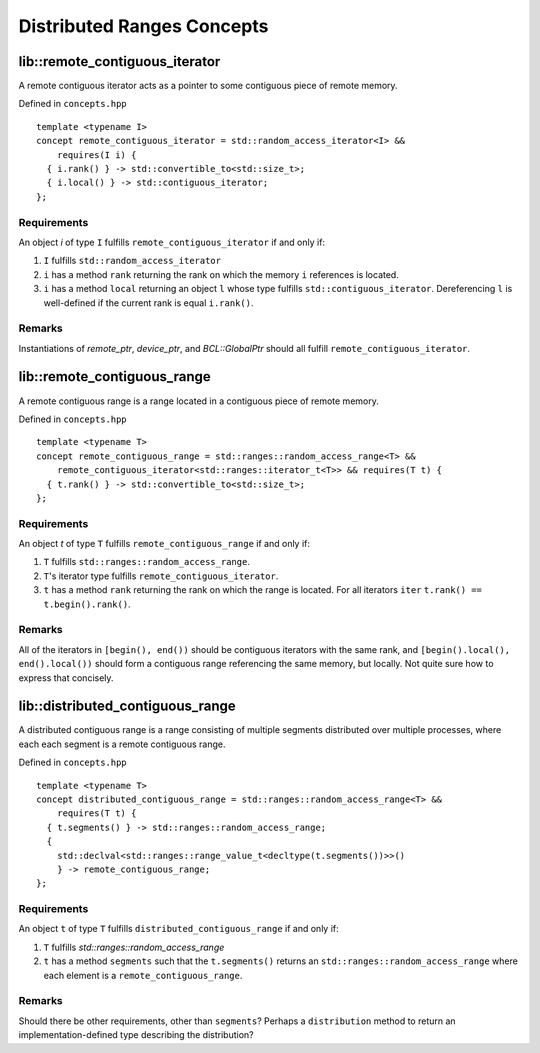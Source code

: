 .. _concepts:

===========================
Distributed Ranges Concepts
===========================

lib::remote_contiguous_iterator
===============================

.. doxygenconcept:: remote_contiguous_iterator

A remote contiguous iterator acts as a pointer to some contiguous piece
of remote memory.

Defined in ``concepts.hpp``
::

  template <typename I>
  concept remote_contiguous_iterator = std::random_access_iterator<I> &&
      requires(I i) {
    { i.rank() } -> std::convertible_to<std::size_t>;
    { i.local() } -> std::contiguous_iterator;
  };


Requirements
""""""""""""

An object `i` of type ``I`` fulfills ``remote_contiguous_iterator``
if and only if:

1. ``I`` fulfills ``std::random_access_iterator``
2. ``i`` has a method ``rank`` returning the rank on which the memory
   ``i`` references is located.
3. ``i`` has a method ``local`` returning an object ``l`` whose type
   fulfills ``std::contiguous_iterator``.  Dereferencing ``l`` is
   well-defined if the current rank is equal ``i.rank()``.

Remarks
"""""""
Instantiations of `remote_ptr`, `device_ptr`, and `BCL::GlobalPtr` should all
fulfill ``remote_contiguous_iterator``.


lib::remote_contiguous_range
============================

.. doxygenconcept:: remote_contiguous_range

A remote contiguous range is a range located in a contiguous piece of remote
memory.

Defined in ``concepts.hpp``

::

  template <typename T>
  concept remote_contiguous_range = std::ranges::random_access_range<T> &&
      remote_contiguous_iterator<std::ranges::iterator_t<T>> && requires(T t) {
    { t.rank() } -> std::convertible_to<std::size_t>;
  };


Requirements
""""""""""""

An object `t` of type ``T`` fulfills ``remote_contiguous_range`` if and only
if:

1. ``T`` fulfills ``std::ranges::random_access_range``.
2. ``T``'s iterator type fulfills ``remote_contiguous_iterator``.
3. ``t`` has a method ``rank`` returning the rank on which the range is
   located. For all iterators ``iter`` ``t.rank() == t.begin().rank()``.

Remarks
"""""""
All of the iterators in ``[begin(), end())`` should be contiguous iterators
with the same rank, and ``[begin().local(), end().local())`` should form a
contiguous range referencing the same memory, but locally. Not quite sure how
to express that concisely.

lib::distributed_contiguous_range
=================================

.. doxygenconcept:: distributed_contiguous_range

A distributed contiguous range is a range consisting of multiple segments
distributed over multiple processes, where each each segment is a
remote contiguous range.

Defined in ``concepts.hpp``

::

  template <typename T>
  concept distributed_contiguous_range = std::ranges::random_access_range<T> &&
      requires(T t) {
    { t.segments() } -> std::ranges::random_access_range;
    {
      std::declval<std::ranges::range_value_t<decltype(t.segments())>>()
      } -> remote_contiguous_range;
  };


Requirements
""""""""""""

An object ``t`` of type ``T`` fulfills ``distributed_contiguous_range`` if and
only if:

1. ``T`` fulfills `std::ranges::random_access_range`
2. ``t`` has a method ``segments`` such that the ``t.segments()`` returns an
   ``std::ranges::random_access_range`` where each element is a
   ``remote_contiguous_range``.

Remarks
"""""""
Should there be other requirements, other than ``segments``?  Perhaps a
``distribution`` method to return an implementation-defined type describing the
distribution?
